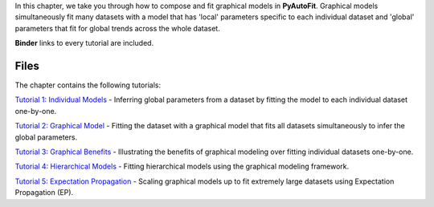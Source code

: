 In this chapter, we take you through how to compose and fit graphical models in **PyAutoFit**. Graphical models
simultaneously fit many datasets with a model that has 'local' parameters specific to each individual dataset
and 'global' parameters that fit for global trends across the whole dataset.

**Binder** links to every tutorial are included.

Files
-----

The chapter contains the following tutorials:

`Tutorial 1: Individual Models <https://mybinder.org/v2/gh/Jammy2211/autofit_workspace/release?filepath=notebooks/howtofit/chapter_graphical_models/tutorial_1_individual_models.ipynb>`_
- Inferring global parameters from a dataset by fitting the model to each individual dataset one-by-one.

`Tutorial 2: Graphical Model <https://mybinder.org/v2/gh/Jammy2211/autofit_workspace/release?filepath=notebooks/howtofit/chapter_graphical_models/tutorial_2_graphical_model.ipynb>`_
- Fitting the dataset with a graphical model that fits all datasets simultaneously to infer the global parameters.

`Tutorial 3: Graphical Benefits <https://mybinder.org/v2/gh/Jammy2211/autofit_workspace/release?filepath=notebooks/howtofit/chapter_graphical_models/tutorial_3_graphical_benefits.ipynb>`_
- Illustrating the benefits of graphical modeling over fitting individual datasets one-by-one.

`Tutorial 4: Hierarchical Models <https://mybinder.org/v2/gh/Jammy2211/autofit_workspace/release?filepath=notebooks/howtofit/chapter_graphical_models/tutorial_4_hierarchical_models.ipynb>`_
- Fitting hierarchical models using the graphical modeling framework.

`Tutorial 5: Expectation Propagation <https://mybinder.org/v2/gh/Jammy2211/autofit_workspace/release?filepath=notebooks/howtofit/chapter_graphical_models/tutorial_5_expectation_propagation.ipynb>`_
- Scaling graphical models up to fit extremely large datasets using Expectation Propagation (EP).